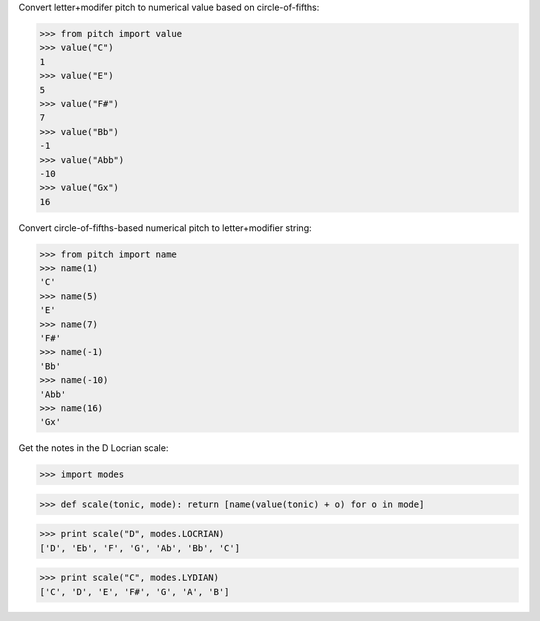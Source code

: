 
Convert letter+modifer pitch to numerical value based on circle-of-fifths:

>>> from pitch import value
>>> value("C")
1
>>> value("E")
5
>>> value("F#")
7
>>> value("Bb")
-1
>>> value("Abb")
-10
>>> value("Gx")
16

Convert circle-of-fifths-based numerical pitch to letter+modifier string:

>>> from pitch import name
>>> name(1)
'C'
>>> name(5)
'E'
>>> name(7)
'F#'
>>> name(-1)
'Bb'
>>> name(-10)
'Abb'
>>> name(16)
'Gx'

Get the notes in the D Locrian scale:

>>> import modes

>>> def scale(tonic, mode): return [name(value(tonic) + o) for o in mode]

>>> print scale("D", modes.LOCRIAN)
['D', 'Eb', 'F', 'G', 'Ab', 'Bb', 'C']

>>> print scale("C", modes.LYDIAN)
['C', 'D', 'E', 'F#', 'G', 'A', 'B']
